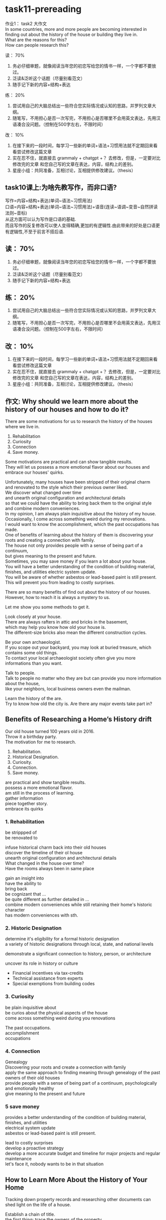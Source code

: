 #+OPTIONS: \n:t num:nil html-postamble:nil

* task11-prereading

作业1： task2 ⼤作⽂
In some countries, more and more people are becoming interested in
	finding out about the history of the house or building they live in.
What are the reasons for this?
How can people research this?

读： 70%
1. 务必仔细审题，就像阅读当年您的初恋写给您的情书⼀样，⼀个字都不要放过。
2. 泛读&泛听这个话题（尽量别看范⽂）
3. 随⼿记下新的内容+结构+表达
练： 20%
1. 尝试⽤⾃⼰的⼤脑总结出⼀些符合您实际情况或认知的思路，并罗列⽂章⼤纲。
2. 随笔写，不⽤担⼼是否⼀次写完，不⽤担⼼是否哪⾥不会⽤英⽂表达，先⽤汉语凑合没问题。（控制在500字左右，不限时间）
改： 10%
1. 在接下来的⼀段时间，每学习⼀些新的单词+语法+习惯⽤法就不定期回来看看尝试修改这篇⽂章
2. 实在忍不住，就直接去 grammaly + chatgpt +？ 去修改，但是，⼀定要对⽐修改完的⽂章 和您⾃⼰写的⽂章在表达，内容，结构上的差别。
3. 星座⼩组：共同准备，互相讨论，互相提供修改建议。（thesis）
	 
** task10课上:为啥先教写作，而非口语?
写作=内容+结构+表达(单词~语法~习惯用法)
口语=内容+结构+表达(单词~语法~习惯用法)+语音(连读~语调~变音~自然拼读法则~音标)
从这方面可以认为写作是口语的基础.
而且写作的反复修改可以使人变得精确,更加的有逻辑性.由此带来的好处是口语更有逻辑性,不至于前言不搭后语.

** 读： 70%
1. 务必仔细审题，就像阅读当年您的初恋写给您的情书⼀样，⼀个字都不要放过。
2. 泛读&泛听这个话题（尽量别看范⽂）
3. 随⼿记下新的内容+结构+表达

** 练： 20%
1. 尝试⽤⾃⼰的⼤脑总结出⼀些符合您实际情况或认知的思路，并罗列⽂章⼤纲。
2. 随笔写，不⽤担⼼是否⼀次写完，不⽤担⼼是否哪⾥不会⽤英⽂表达，先⽤汉语凑合没问题。（控制在500字左右，不限时间）

** 改： 10%
1. 在接下来的⼀段时间，每学习⼀些新的单词+语法+习惯⽤法就不定期回来看看尝试修改这篇⽂章
2. 实在忍不住，就直接去 grammaly + chatgpt +？ 去修改，但是，⼀定要对⽐修改完的⽂章 和您⾃⼰写的⽂章在表达，内容，结构上的差别。
3. 星座⼩组：共同准备，互相讨论，互相提供修改建议。（thesis）

** 作文: Why should we learn more about the history of our houses and how to do it?
There are some motivations for us to research the history of the houses where we live in.
1. Rehabilitation
2. Curiosity
3. Connection
4. Save money.
Some motivations are practical and can show tangible results.
They will let us possess a more emotional flavor about our houses and embrace our houses' quirks.

Unfortunately, many houses have been stripped of their original charm
	and renovated to the style which their previous owner liked.
We discover what changed over time
	and unearth original configuration and architectural details
		so that we could have the ability to bring back them to the original style
			and combine modern conveniences.
In my opinion, I am always plain inquisitive about the history of my house.
Occasionally, I come across something weird during my renovations.
I would want to know the accomplishment, which the past occupations has made.
One of benefits of learning about the history of them is discovering your roots and creating a connection with family.
The house not only provides people with a sense of being part of a continuum,
	but gives meaning to the present and future.
Sometimes, you may save money if you learn a lot about your house.
You will have a better understanding of the condition of building material,
	finishes, and utilities electric system update.
You will be aware of whether asbestos or lead-based paint is still present.
This will prevent you from leading to costly surprises.

There are so many benefits of find out about the history of our houses.
However, how to reach it is always a mystery to us.

Let me show you some methods to get it.

Look closely at your house.
There are always rafters in attic and bricks in the basement,
	which may help you know how old your house is.
The different-size bricks also mean the different construction cycles.

Be your own archaeologist.
If you scope out your backyard, you may look at buried treasure, which contains some old things.
To contact your local archaeologist society often give you more informations than you want.

Talk to people.
Talk to people no matter who they are but can provide you more information about the house,
	like your neighbors, local business owners even the mailman.

Learn the history of the are.
Try to know how old the city is. Are there any major events take part in?

	 
** Benefits of Researching a Home’s History drift
Our old house turned 100 years old in 2016. 
Throw it a birthday party.
The motivation for me to research.
1. Rehabilitation.
2. Historical Designation.
3. Curiosity.
4. Connection.
5. Save money.
are practical and show tangible results.
possess a more emotional flavor.
am still in the process of learning.
gather information
piece together story.
embrace its quirks
*** 1. Rehabilitation
be strippped of
be renovated to

infuse historical charm back into their old houses
discover the timeline of their ol house
unearth original configuration and architectural details
What changed in the house over time?
Have the rooms always been in same place

gain an insight into
have the ability to
bring back
be cognizant that ...
be quite different as further detailed in ...
combine modern conveniences while still retaining their home's historic character
has modern conveniences with sth.
*** 2. Historic Designation
determine it's eligibility for a formal historic designation
a variety of historic designations through local, state, and national levels

demonstrate a significant connection to history, person, or architecture

uncover its role in history or culture

- Financial incentives via tax-credits
- Technical assistance from experts
- Special exemptions from building codes
*** 3. Curiosity
be plain inquisitive about
be curios about the physical aspects of the house
come across something weird during you renovations

The past occupations.
accomplishment
occupations
*** 4. Connection
Genealogy
Discovering your roots and create a connection with family
apply the same approach to finding meaning through genealogy of the past owners of their old houses
provide people with a sense of being part of a continuum, psychologically and emotionally healthy
give meaning to the present and future
*** 5 save money
provides a better understanding of the condition of building material, finishes, and utilities
electrical system update
asbestos or lead-based paint is still present.

lead to costly surprises
develop a proactive strategy
develop a more accurate budget and timeline for major projects and regular maintenance
let's face it, nobody wants to be in that situation

** How to Learn More About the History of Your Home
Tracking down property records and researching other documents can shed light on the life of a house.

Establish a chain of title.
the first thing: trace the owners of the property.
Ask for the information contained on the property card, which will include your name as the owner,
	the name of the person you bought it from, the property address and an assessor's property map
	at your local assessor's office or online.

Follow your house's past.
town clerk's offices keep copies of property deeds, which you can follow back.
start with the person you bought the house from, trace who they purchased the home from, and so on.

Ask for help.
Local historical societies, local libraries, town hall, even genealogists could probably help.

Fllow the people.
explore the social history of the people who lived in the house.

** 10 Ways to Resarch Your Home's history
- Look closely at you house.
	rafters in attic and bricks in the basement / how old your house might be.
	dates or stamps left by the builder
	different-size bricks/ different construction cycles
	old wallpaper or paint/ be traced back to a popular period style
- Be your own archaeologist
	scope out your backyard/ look at buried treasure
	contact your local archaeology society
- talk to people
	your neighbors, local business owners, the mailman
- learn the history of the area
	how old the city
	major event take place in
	ask questions in order to see beyond the surface
- check your historic district status
	check with your local planning department or historic preservation commission.
- Research land and property records
	deed or title search can tell you who owned the property
	tax records can tell you how the property has changed over time.
- Look up local census data
	Census records can tell you more about the lives of previous owners,
		like the number of children in the house, cost of the home,
			 whether the home had a radio, and more.
- Contact with your local historic society and visit your public library

	
** questions
1. 总结的时候不知道说什么了.
2. 行文非常松散,缺乏条理性
